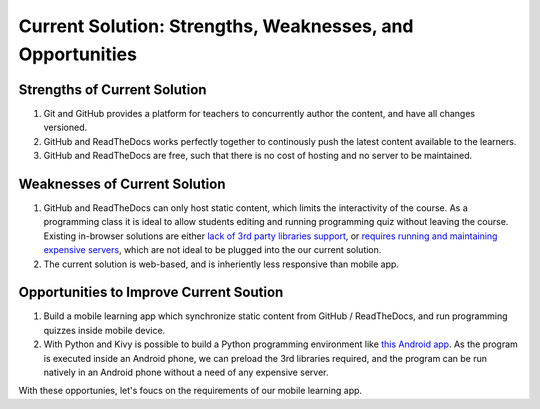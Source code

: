 Current Solution: Strengths, Weaknesses, and Opportunities
==========================================================

~~~~~~~~~~~~~~~~~~~~~~~~~~~~~
Strengths of Current Solution
~~~~~~~~~~~~~~~~~~~~~~~~~~~~~

#. Git and GitHub provides a platform for teachers to concurrently author the content, and have all changes versioned.
#. GitHub and ReadTheDocs works perfectly together to continously push the latest content available to the learners.
#. GitHub and ReadTheDocs are free, such that there is no cost of hosting and no server to be maintained.

~~~~~~~~~~~~~~~~~~~~~~~~~~~~~~
Weaknesses of Current Solution
~~~~~~~~~~~~~~~~~~~~~~~~~~~~~~

#. GitHub and ReadTheDocs can only host static content, which limits the interactivity of the course. As a programming class it is ideal to allow students editing and running programming quiz without leaving the course. Existing in-browser solutions are either `lack of 3rd party libraries support <http://www.skulpt.org/>`_, or `requires running and maintaining expensive servers <http://runestoneinteractive.org/>`_, which are not ideal to be plugged into the our current solution.
#. The current solution is web-based, and is inheriently less responsive than mobile app.

~~~~~~~~~~~~~~~~~~~~~~~~~~~~~~~~~~~~~~~~
Opportunities to Improve Current Soution
~~~~~~~~~~~~~~~~~~~~~~~~~~~~~~~~~~~~~~~~

#. Build a mobile learning app which synchronize static content from GitHub / ReadTheDocs, and run programming quizzes inside mobile device.
#. With Python and Kivy is possible to build a Python programming environment like  `this Android app <https://play.google.com/store/apps/details?id=enurisoft.com.pythoninterpreter&hl=en>`_. As the program is executed inside an Android phone, we can preload the 3rd libraries required, and the program can be run natively in an Android phone without a need of any expensive server.

With these opportunies, let's foucs on the requirements of our mobile learning app.
